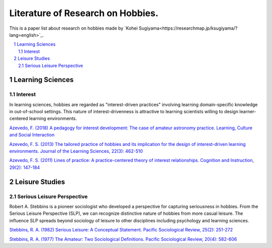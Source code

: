 Literature of Research on Hobbies.
**********************************
This is a paper list about research on hobbies made by `Kohei Sugiyama<https://researchmap.jp/ksugiyama/?lang=english>`_.

.. contents::
    :local:
    :depth: 2

.. sectnum::
    :depth: 2

Learning Sciences
===========

Interest
---------

In learning sciences, hobbies are regarded as "interest-driven practices" involving learning domain-specific knowledge in out-of-school settings. This nature of interest-drivenness is attractive to learning scientists willing to design learner-centered learning environments.

`Azevedo, F. (2018) A pedagogy for interest development: The case of amateur astronomy practice. Learning, Culture and Social Interaction
<https://doi.org/10.1016/j.lcsi.2018.11.008>`_

`Azevedo, F. S. (2013) The tailored practice of hobbies and its implication for the design of interest-driven learning environments. Journal of the Learning Sciences, 22(3): 462-510
<https://doi.org/10.1080/10508406.2012.730082>`_

`Azevedo, F. S. (2011) Lines of practice: A practice-centered theory of interest relationships. Cognition and Instruction, 29(2): 147-184
<https://doi.org/10.1080/07370008.2011.556834>`_

Leisure Studies
==========

Serious Leisure Perspective
-------------------------------

Robert A. Stebbins is a pioneer sociologist who developed a perspective for capturing seriousness in hobbies. From the Serious Leisure Perspective (SLP), we can recognize distinctive nature of hobbies from more casual leisure. The influence SLP spreads beyond sociology of leisure to other disciplines including psychology and learning sciences.

`Stebbins, R. A. (1982) Serious Leisure: A Conceptual Statement. Pacific Sociological Review, 25(2): 251-272
<https://doi.org/10.2307/1388726>`_

`Stebbins, R. A. (1977) The Amateur: Two Sociological Definitions. Pacific Sociological Review, 20(4): 582-606
<https://doi.org/10.2307%2F1388717>`_
